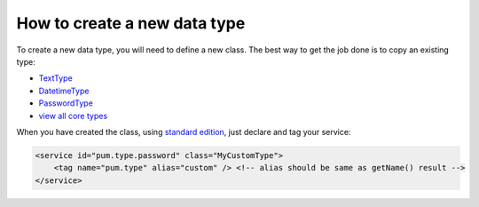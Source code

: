 How to create a new data type
=============================

To create a new data type, you will need to define a new class. The best way to get the job done is to copy an existing type:

* `TextType <https://github.com/les-argonautes/pum/blob/master/src/Pum/Core/Extension/Core/Type/TextType.php>`_
* `DatetimeType <https://github.com/les-argonautes/pum/blob/master/src/Pum/Core/Extension/Core/Type/DatetimeType.php>`_
* `PasswordType <https://github.com/les-argonautes/pum/blob/master/src/Pum/Core/Extension/Core/Type/PasswordType.php>`_
* `view all core types <https://github.com/les-argonautes/pum/tree/master/src/Pum/Core/Extension/Core/Type>`_

When you have created the class, using `standard edition <https://github.com/les-argonautes/pum-standard-edition>`_, just declare and tag your service:

.. code-block:: xml

    <service id="pum.type.password" class="MyCustomType">
        <tag name="pum.type" alias="custom" /> <!-- alias should be same as getName() result -->
    </service>
